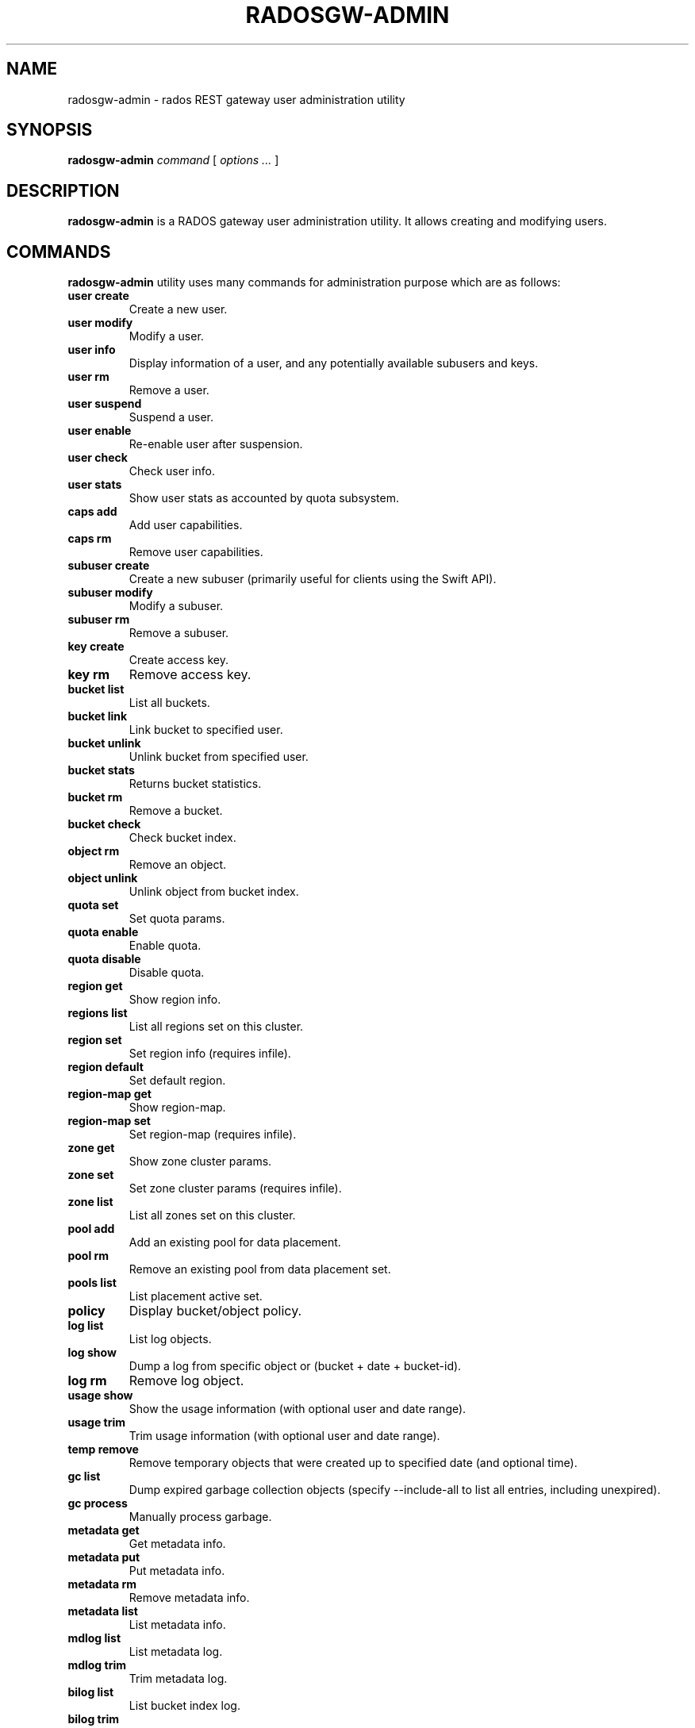 .\" Man page generated from reStructuredText.
.
.TH "RADOSGW-ADMIN" "8" "August 21, 2015" "dev" "Ceph"
.SH NAME
radosgw-admin \- rados REST gateway user administration utility
.
.nr rst2man-indent-level 0
.
.de1 rstReportMargin
\\$1 \\n[an-margin]
level \\n[rst2man-indent-level]
level margin: \\n[rst2man-indent\\n[rst2man-indent-level]]
-
\\n[rst2man-indent0]
\\n[rst2man-indent1]
\\n[rst2man-indent2]
..
.de1 INDENT
.\" .rstReportMargin pre:
. RS \\$1
. nr rst2man-indent\\n[rst2man-indent-level] \\n[an-margin]
. nr rst2man-indent-level +1
.\" .rstReportMargin post:
..
.de UNINDENT
. RE
.\" indent \\n[an-margin]
.\" old: \\n[rst2man-indent\\n[rst2man-indent-level]]
.nr rst2man-indent-level -1
.\" new: \\n[rst2man-indent\\n[rst2man-indent-level]]
.in \\n[rst2man-indent\\n[rst2man-indent-level]]u
..
.SH SYNOPSIS
.nf
\fBradosgw\-admin\fP \fIcommand\fP [ \fIoptions\fP \fI\&...\fP ]
.fi
.sp
.SH DESCRIPTION
.sp
\fBradosgw\-admin\fP is a RADOS gateway user administration utility. It
allows creating and modifying users.
.SH COMMANDS
.sp
\fBradosgw\-admin\fP utility uses many commands for administration purpose
which are as follows:
.INDENT 0.0
.TP
.B \fBuser create\fP
Create a new user.
.TP
.B \fBuser modify\fP
Modify a user.
.TP
.B \fBuser info\fP
Display information of a user, and any potentially available
subusers and keys.
.TP
.B \fBuser rm\fP
Remove a user.
.TP
.B \fBuser suspend\fP
Suspend a user.
.TP
.B \fBuser enable\fP
Re\-enable user after suspension.
.TP
.B \fBuser check\fP
Check user info.
.TP
.B \fBuser stats\fP
Show user stats as accounted by quota subsystem.
.TP
.B \fBcaps add\fP
Add user capabilities.
.TP
.B \fBcaps rm\fP
Remove user capabilities.
.TP
.B \fBsubuser create\fP
Create a new subuser (primarily useful for clients using the Swift API).
.TP
.B \fBsubuser modify\fP
Modify a subuser.
.TP
.B \fBsubuser rm\fP
Remove a subuser.
.TP
.B \fBkey create\fP
Create access key.
.TP
.B \fBkey rm\fP
Remove access key.
.TP
.B \fBbucket list\fP
List all buckets.
.TP
.B \fBbucket link\fP
Link bucket to specified user.
.TP
.B \fBbucket unlink\fP
Unlink bucket from specified user.
.TP
.B \fBbucket stats\fP
Returns bucket statistics.
.TP
.B \fBbucket rm\fP
Remove a bucket.
.TP
.B \fBbucket check\fP
Check bucket index.
.TP
.B \fBobject rm\fP
Remove an object.
.TP
.B \fBobject unlink\fP
Unlink object from bucket index.
.TP
.B \fBquota set\fP
Set quota params.
.TP
.B \fBquota enable\fP
Enable quota.
.TP
.B \fBquota disable\fP
Disable quota.
.TP
.B \fBregion get\fP
Show region info.
.TP
.B \fBregions list\fP
List all regions set on this cluster.
.TP
.B \fBregion set\fP
Set region info (requires infile).
.TP
.B \fBregion default\fP
Set default region.
.TP
.B \fBregion\-map get\fP
Show region\-map.
.TP
.B \fBregion\-map set\fP
Set region\-map (requires infile).
.TP
.B \fBzone get\fP
Show zone cluster params.
.TP
.B \fBzone set\fP
Set zone cluster params (requires infile).
.TP
.B \fBzone list\fP
List all zones set on this cluster.
.TP
.B \fBpool add\fP
Add an existing pool for data placement.
.TP
.B \fBpool rm\fP
Remove an existing pool from data placement set.
.TP
.B \fBpools list\fP
List placement active set.
.TP
.B \fBpolicy\fP
Display bucket/object policy.
.TP
.B \fBlog list\fP
List log objects.
.TP
.B \fBlog show\fP
Dump a log from specific object or (bucket + date + bucket\-id).
.TP
.B \fBlog rm\fP
Remove log object.
.TP
.B \fBusage show\fP
Show the usage information (with optional user and date range).
.TP
.B \fBusage trim\fP
Trim usage information (with optional user and date range).
.TP
.B \fBtemp remove\fP
Remove temporary objects that were created up to specified date
(and optional time).
.TP
.B \fBgc list\fP
Dump expired garbage collection objects (specify \-\-include\-all to list all
entries, including unexpired).
.TP
.B \fBgc process\fP
Manually process garbage.
.TP
.B \fBmetadata get\fP
Get metadata info.
.TP
.B \fBmetadata put\fP
Put metadata info.
.TP
.B \fBmetadata rm\fP
Remove metadata info.
.TP
.B \fBmetadata list\fP
List metadata info.
.TP
.B \fBmdlog list\fP
List metadata log.
.TP
.B \fBmdlog trim\fP
Trim metadata log.
.TP
.B \fBbilog list\fP
List bucket index log.
.TP
.B \fBbilog trim\fP
Trim bucket index log (use start\-marker, end\-marker).
.TP
.B \fBdatalog list\fP
List data log.
.TP
.B \fBdatalog trim\fP
Trim data log.
.TP
.B \fBopstate list\fP
List stateful operations entries (use client_id, op_id, object).
.TP
.B \fBopstate set\fP
Set state on an entry (use client_id, op_id, object, state).
.TP
.B \fBopstate renew\fP
Renew state on an entry (use client_id, op_id, object).
.TP
.B \fBopstate rm\fP
Remove entry (use client_id, op_id, object).
.TP
.B \fBreplicalog get\fP
Get replica metadata log entry.
.TP
.B \fBreplicalog delete\fP
Delete replica metadata log entry.
.UNINDENT
.SH OPTIONS
.INDENT 0.0
.TP
.B \-c ceph.conf, \-\-conf=ceph.conf
Use \fBceph.conf\fP configuration file instead of the default
\fB/etc/ceph/ceph.conf\fP to determine monitor addresses during
startup.
.UNINDENT
.INDENT 0.0
.TP
.B \-m monaddress[:port]
Connect to specified monitor (instead of looking through ceph.conf).
.UNINDENT
.INDENT 0.0
.TP
.B \-\-uid=uid
The radosgw user ID.
.UNINDENT
.INDENT 0.0
.TP
.B \-\-subuser=<name>
Name of the subuser.
.UNINDENT
.INDENT 0.0
.TP
.B \-\-email=email
The e\-mail address of the user.
.UNINDENT
.INDENT 0.0
.TP
.B \-\-display\-name=name
Configure the display name of the user.
.UNINDENT
.INDENT 0.0
.TP
.B \-\-access\-key=<key>
S3 access key.
.UNINDENT
.INDENT 0.0
.TP
.B \-\-gen\-access\-key
Generate random access key (for S3).
.UNINDENT
.INDENT 0.0
.TP
.B \-\-secret=secret
The secret associated with a given key.
.UNINDENT
.INDENT 0.0
.TP
.B \-\-gen\-secret
Generate random secret key.
.UNINDENT
.INDENT 0.0
.TP
.B \-\-key\-type=<type>
key type, options are: swift, S3.
.UNINDENT
.INDENT 0.0
.TP
.B \-\-temp\-url\-key[\-2]=<key>
Temporary url key.
.UNINDENT
.INDENT 0.0
.TP
.B \-\-system
Set the system flag on the user.
.UNINDENT
.INDENT 0.0
.TP
.B \-\-bucket=bucket
Specify the bucket name.
.UNINDENT
.INDENT 0.0
.TP
.B \-\-object=object
Specify the object name.
.UNINDENT
.INDENT 0.0
.TP
.B \-\-date=yyyy\-mm\-dd
The date needed for some commands.
.UNINDENT
.INDENT 0.0
.TP
.B \-\-start\-date=yyyy\-mm\-dd
The start date needed for some commands.
.UNINDENT
.INDENT 0.0
.TP
.B \-\-end\-date=yyyy\-mm\-dd
The end date needed for some commands.
.UNINDENT
.INDENT 0.0
.TP
.B \-\-shard\-id=<shard\-id>
Optional for mdlog list. Required for \fBmdlog trim\fP,
\fBreplica mdlog get/delete\fP, \fBreplica datalog get/delete\fP\&.
.UNINDENT
.INDENT 0.0
.TP
.B \-\-auth\-uid=auid
The librados auid.
.UNINDENT
.INDENT 0.0
.TP
.B \-\-purge\-data
Remove user data before user removal.
.UNINDENT
.INDENT 0.0
.TP
.B \-\-purge\-keys
When specified, subuser removal will also purge all the subuser keys.
.UNINDENT
.INDENT 0.0
.TP
.B \-\-purge\-objects
Remove all objects before bucket removal.
.UNINDENT
.INDENT 0.0
.TP
.B \-\-lazy\-remove
Defer removal of object tail.
.UNINDENT
.INDENT 0.0
.TP
.B \-\-metadata\-key=<key>
Key to retrieve metadata from with \fBmetadata get\fP\&.
.UNINDENT
.INDENT 0.0
.TP
.B \-\-rgw\-region=<region>
Region in which radosgw is running.
.UNINDENT
.INDENT 0.0
.TP
.B \-\-rgw\-zone=<zone>
Zone in which radosgw is running.
.UNINDENT
.INDENT 0.0
.TP
.B \-\-fix
Besides checking bucket index, will also fix it.
.UNINDENT
.INDENT 0.0
.TP
.B \-\-check\-objects
bucket check: Rebuilds bucket index according to actual objects state.
.UNINDENT
.INDENT 0.0
.TP
.B \-\-format=<format>
Specify output format for certain operations: xml, json.
.UNINDENT
.INDENT 0.0
.TP
.B \-\-sync\-stats
Option to \(aquser stats\(aq, update user stats with current stats reported by
user\(aqs buckets indexes.
.UNINDENT
.INDENT 0.0
.TP
.B \-\-show\-log\-entries=<flag>
Enable/disable dump of log entries on log show.
.UNINDENT
.INDENT 0.0
.TP
.B \-\-show\-log\-sum=<flag>
Enable/disable dump of log summation on log show.
.UNINDENT
.INDENT 0.0
.TP
.B \-\-skip\-zero\-entries
Log show only dumps entries that don\(aqt have zero value in one of the numeric
field.
.UNINDENT
.INDENT 0.0
.TP
.B \-\-infile
Specify a file to read in when setting data.
.UNINDENT
.INDENT 0.0
.TP
.B \-\-state=<state string>
Specify a state for the opstate set command.
.UNINDENT
.INDENT 0.0
.TP
.B \-\-replica\-log\-type
Replica log type (metadata, data, bucket), required for replica log
operations.
.UNINDENT
.INDENT 0.0
.TP
.B \-\-categories=<list>
Comma separated list of categories, used in usage show.
.UNINDENT
.INDENT 0.0
.TP
.B \-\-caps=<caps>
List of caps (e.g., "usage=read, write; user=read".
.UNINDENT
.INDENT 0.0
.TP
.B \-\-yes\-i\-really\-mean\-it
Required for certain operations.
.UNINDENT
.SH QUOTA OPTIONS
.INDENT 0.0
.TP
.B \-\-max\-objects
Specify max objects (negative value to disable).
.UNINDENT
.INDENT 0.0
.TP
.B \-\-max\-size
Specify max size (in bytes, negative value to disable).
.UNINDENT
.INDENT 0.0
.TP
.B \-\-quota\-scope
Scope of quota (bucket, user).
.UNINDENT
.SH EXAMPLES
.sp
Generate a new user:
.INDENT 0.0
.INDENT 3.5
.sp
.nf
.ft C
$ radosgw\-admin user create \-\-display\-name="johnny rotten" \-\-uid=johnny
{ "user_id": "johnny",
  "rados_uid": 0,
  "display_name": "johnny rotten",
  "email": "",
  "suspended": 0,
  "subusers": [],
  "keys": [
        { "user": "johnny",
          "access_key": "TCICW53D9BQ2VGC46I44",
          "secret_key": "tfm9aHMI8X76L3UdgE+ZQaJag1vJQmE6HDb5Lbrz"}],
  "swift_keys": []}
.ft P
.fi
.UNINDENT
.UNINDENT
.sp
Remove a user:
.INDENT 0.0
.INDENT 3.5
.sp
.nf
.ft C
$ radosgw\-admin user rm \-\-uid=johnny
.ft P
.fi
.UNINDENT
.UNINDENT
.sp
Remove a user and all associated buckets with their contents:
.INDENT 0.0
.INDENT 3.5
.sp
.nf
.ft C
$ radosgw\-admin user rm \-\-uid=johnny \-\-purge\-data
.ft P
.fi
.UNINDENT
.UNINDENT
.sp
Remove a bucket:
.INDENT 0.0
.INDENT 3.5
.sp
.nf
.ft C
$ radosgw\-admin bucket unlink \-\-bucket=foo
.ft P
.fi
.UNINDENT
.UNINDENT
.sp
Show the logs of a bucket from April 1st, 2012:
.INDENT 0.0
.INDENT 3.5
.sp
.nf
.ft C
$ radosgw\-admin log show \-\-bucket=foo \-\-date=2012\-04\-01
.ft P
.fi
.UNINDENT
.UNINDENT
.sp
Show usage information for user from March 1st to (but not including) April 1st, 2012:
.INDENT 0.0
.INDENT 3.5
.sp
.nf
.ft C
$ radosgw\-admin usage show \-\-uid=johnny \e
                \-\-start\-date=2012\-03\-01 \-\-end\-date=2012\-04\-01
.ft P
.fi
.UNINDENT
.UNINDENT
.sp
Show only summary of usage information for all users:
.INDENT 0.0
.INDENT 3.5
.sp
.nf
.ft C
$ radosgw\-admin usage show \-\-show\-log\-entries=false
.ft P
.fi
.UNINDENT
.UNINDENT
.sp
Trim usage information for user until March 1st, 2012:
.INDENT 0.0
.INDENT 3.5
.sp
.nf
.ft C
$ radosgw\-admin usage trim \-\-uid=johnny \-\-end\-date=2012\-04\-01
.ft P
.fi
.UNINDENT
.UNINDENT
.SH AVAILABILITY
.sp
\fBradosgw\-admin\fP is part of Ceph, a massively scalable, open\-source,
distributed storage system.  Please refer to the Ceph documentation at
\fI\%http://ceph.com/docs\fP for more information.
.SH SEE ALSO
.sp
\fBceph\fP(8)
\fBradosgw\fP(8)
.SH COPYRIGHT
2010-2014, Inktank Storage, Inc. and contributors. Licensed under Creative Commons BY-SA
.\" Generated by docutils manpage writer.
.
